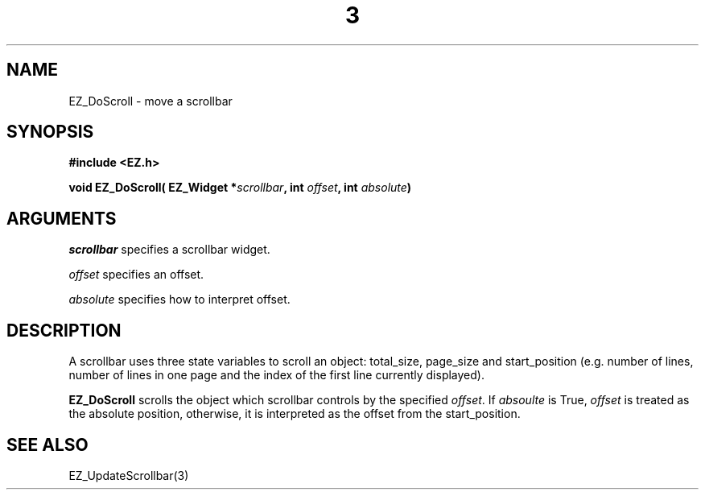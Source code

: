 '\"
'\" Copyright (c) 1997 Maorong Zou
'\" 
.TH  3 "" EZWGL "EZWGL Functions"
.BS
.SH NAME 
EZ_DoScroll \- move a scrollbar

.SH SYNOPSIS
.nf
.B #include <EZ.h>
.sp
.BI "void EZ_DoScroll( EZ_Widget *" scrollbar ", int " offset ", int " absolute )


.SH ARGUMENTS
\fIscrollbar\fR specifies a scrollbar widget.
.sp
\fIoffset\fR specifies an offset.
.sp
\fIabsolute\fR specifies how to interpret offset.
.SH DESCRIPTION
.PP
A scrollbar uses three state variables to scroll an object: total_size, page_size
and start_position (e.g. number of lines, number of lines in one page and the
index of the first line currently displayed).  
.sp
\fBEZ_DoScroll\fR  scrolls the object which scrollbar controls by the specified
\fIoffset\fR.   If \fIabsoulte\fR is True, \fIoffset\fR is treated as the absolute
position, otherwise, it is interpreted as the offset from the start_position.


.SH "SEE ALSO"
EZ_UpdateScrollbar(3)
.br



